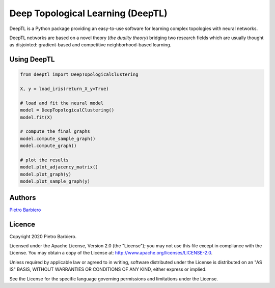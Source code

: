 Deep Topological Learning (DeepTL)
======================================================

DeepTL is a Python package providing an easy-to-use software
for learning complex topologies with neural networks.

DeepTL networks are based on a novel theory (`the duality theory`)
bridging
two research fields which are usually thought as disjointed:
gradient-based and competitive
neighborhood-based learning.


Using DeepTL
---------------

.. code:: python

    from deeptl import DeepTopologicalClustering

    X, y = load_iris(return_X_y=True)

    # load and fit the neural model
    model = DeepTopologicalClustering()
    model.fit(X)

    # compute the final graphs
    model.compute_sample_graph()
    model.compute_graph()

    # plot the results
    model.plot_adjacency_matrix()
    model.plot_graph(y)
    model.plot_sample_graph(y)



.. image:: Circles_dual.png
    :width: 200px
    :align: center
    :height: 200px
    :alt: result


Authors
-------

`Pietro Barbiero <http://www.pietrobarbiero.eu/>`__

Licence
-------

Copyright 2020 Pietro Barbiero.

Licensed under the Apache License, Version 2.0 (the "License"); you may
not use this file except in compliance with the License. You may obtain
a copy of the License at: http://www.apache.org/licenses/LICENSE-2.0.

Unless required by applicable law or agreed to in writing, software
distributed under the License is distributed on an "AS IS" BASIS,
WITHOUT WARRANTIES OR CONDITIONS OF ANY KIND, either express or implied.

See the License for the specific language governing permissions and
limitations under the License.